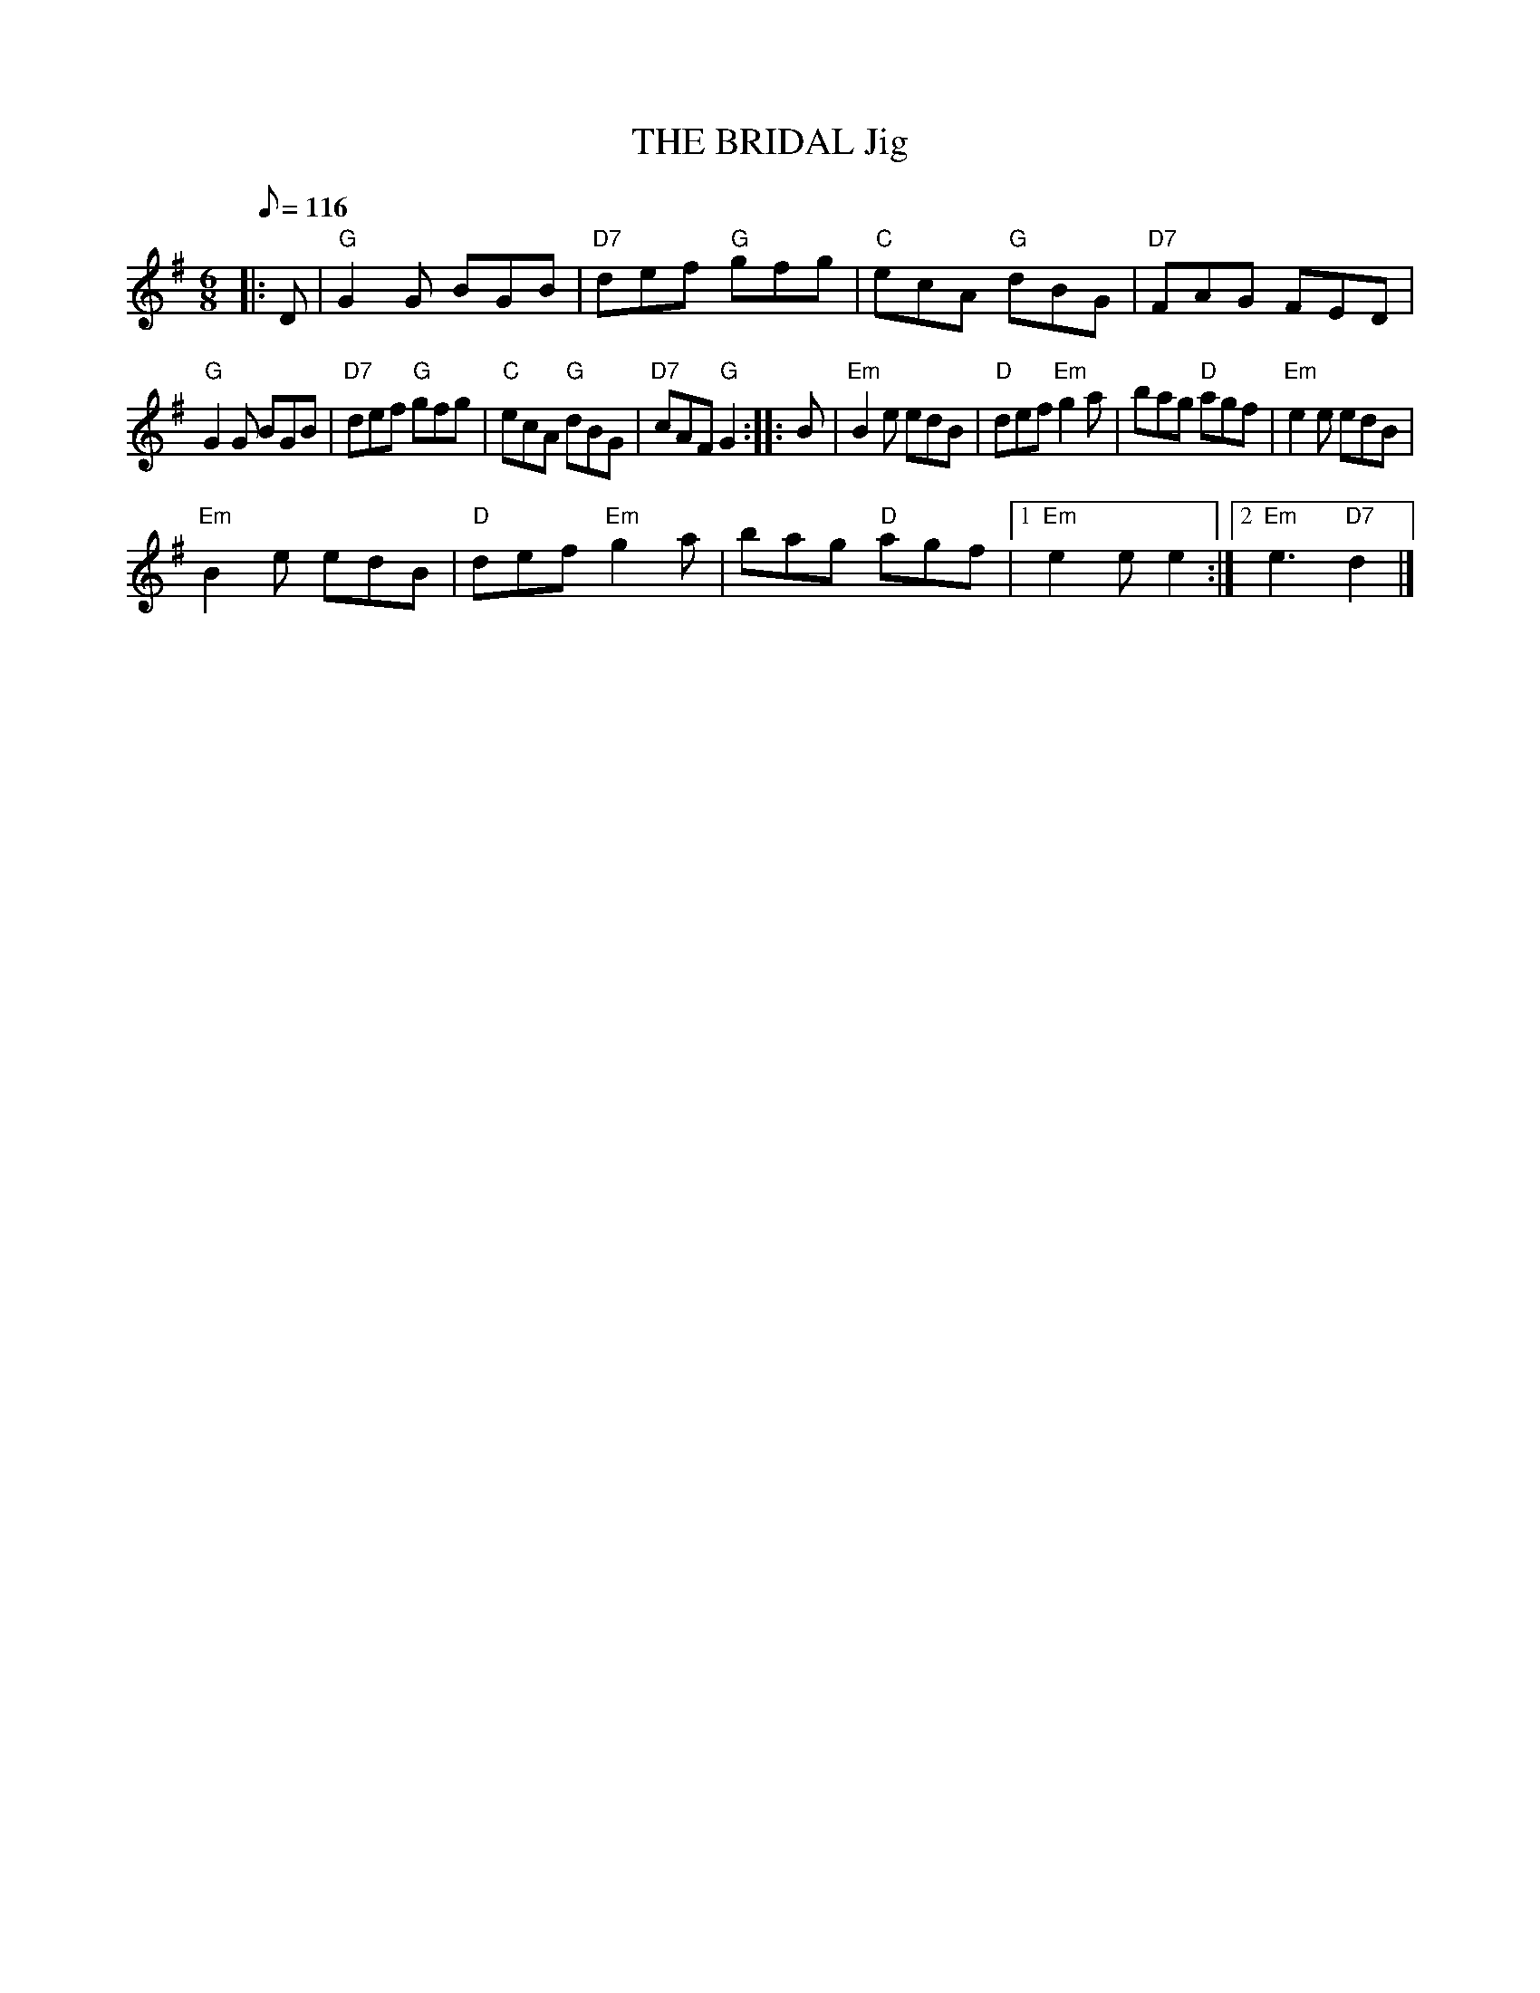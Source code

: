 X:245
T:THE BRIDAL Jig
R:Jig
M:6/8
L:1/8
Q:116
K:G
|:D |\
"G" G2G BGB  | "D7" def "G" gfg | "C" ecA "G" dBG | "D7" FAG     FED  |!
"G" G2G BGB  | "D7" def "G" gfg | "C" ecA "G" dBG | "D7" cAF "G" G2  :|
|: B |\
"Em" B2e edB | "D" def "Em" g2a | bag     "D" agf |  "Em" e2e    edB  |!
"Em" B2e edB | "D" def "Em" g2a | bag     "D" agf |1 "Em" e2e    e2  :|2"Em" e3 "D7" d2 |]
